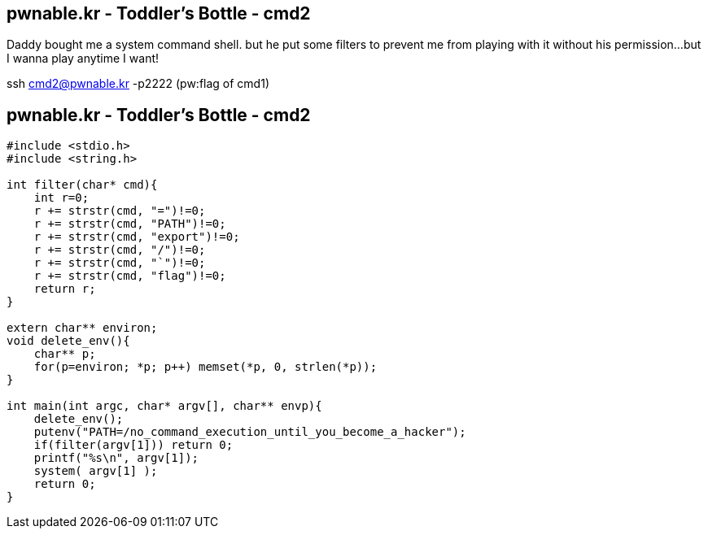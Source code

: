 pwnable.kr - Toddler's Bottle - cmd2
------------------------------------
Daddy bought me a system command shell.
but he put some filters to prevent me from playing with it without his permission...
but I wanna play anytime I want!

ssh cmd2@pwnable.kr -p2222 (pw:flag of cmd1)

pwnable.kr - Toddler's Bottle - cmd2
------------------------------------
[source,c]
------------------------------------------------
#include <stdio.h>
#include <string.h>

int filter(char* cmd){
    int r=0;
    r += strstr(cmd, "=")!=0;
    r += strstr(cmd, "PATH")!=0;
    r += strstr(cmd, "export")!=0;
    r += strstr(cmd, "/")!=0;
    r += strstr(cmd, "`")!=0;
    r += strstr(cmd, "flag")!=0;
    return r;
}

extern char** environ;
void delete_env(){
    char** p;
    for(p=environ; *p; p++) memset(*p, 0, strlen(*p));
}

int main(int argc, char* argv[], char** envp){
    delete_env();
    putenv("PATH=/no_command_execution_until_you_become_a_hacker");
    if(filter(argv[1])) return 0;
    printf("%s\n", argv[1]);
    system( argv[1] );
    return 0;
}
------------------------------------------------
